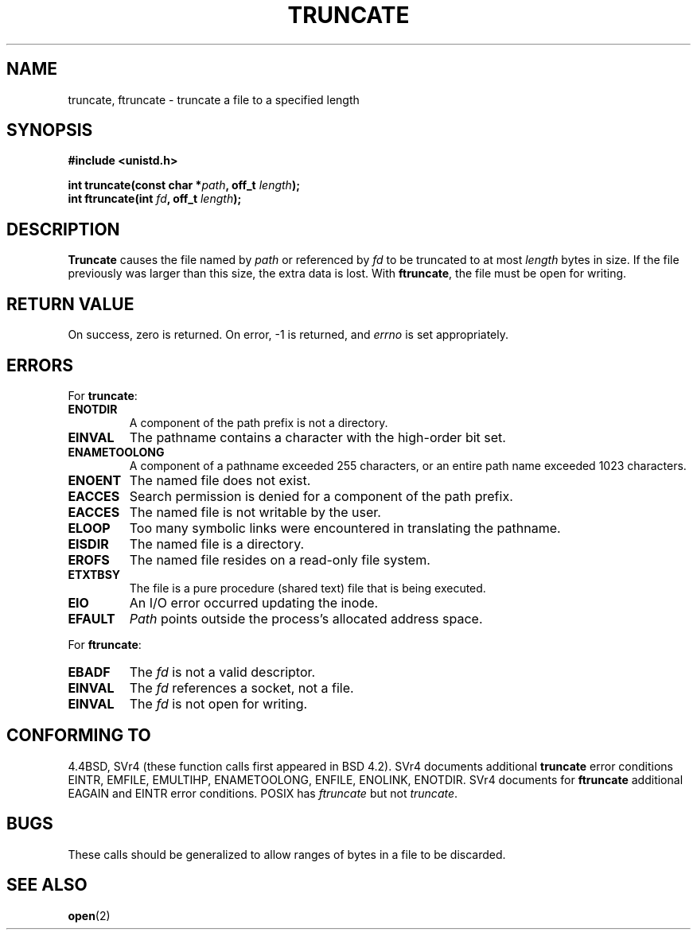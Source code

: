 .\" Copyright (c) 1983, 1991 The Regents of the University of California.
.\" All rights reserved.
.\"
.\" Redistribution and use in source and binary forms, with or without
.\" modification, are permitted provided that the following conditions
.\" are met:
.\" 1. Redistributions of source code must retain the above copyright
.\"    notice, this list of conditions and the following disclaimer.
.\" 2. Redistributions in binary form must reproduce the above copyright
.\"    notice, this list of conditions and the following disclaimer in the
.\"    documentation and/or other materials provided with the distribution.
.\" 3. All advertising materials mentioning features or use of this software
.\"    must display the following acknowledgement:
.\"	This product includes software developed by the University of
.\"	California, Berkeley and its contributors.
.\" 4. Neither the name of the University nor the names of its contributors
.\"    may be used to endorse or promote products derived from this software
.\"    without specific prior written permission.
.\"
.\" THIS SOFTWARE IS PROVIDED BY THE REGENTS AND CONTRIBUTORS ``AS IS'' AND
.\" ANY EXPRESS OR IMPLIED WARRANTIES, INCLUDING, BUT NOT LIMITED TO, THE
.\" IMPLIED WARRANTIES OF MERCHANTABILITY AND FITNESS FOR A PARTICULAR PURPOSE
.\" ARE DISCLAIMED.  IN NO EVENT SHALL THE REGENTS OR CONTRIBUTORS BE LIABLE
.\" FOR ANY DIRECT, INDIRECT, INCIDENTAL, SPECIAL, EXEMPLARY, OR CONSEQUENTIAL
.\" DAMAGES (INCLUDING, BUT NOT LIMITED TO, PROCUREMENT OF SUBSTITUTE GOODS
.\" OR SERVICES; LOSS OF USE, DATA, OR PROFITS; OR BUSINESS INTERRUPTION)
.\" HOWEVER CAUSED AND ON ANY THEORY OF LIABILITY, WHETHER IN CONTRACT, STRICT
.\" LIABILITY, OR TORT (INCLUDING NEGLIGENCE OR OTHERWISE) ARISING IN ANY WAY
.\" OUT OF THE USE OF THIS SOFTWARE, EVEN IF ADVISED OF THE POSSIBILITY OF
.\" SUCH DAMAGE.
.\"
.\"     @(#)truncate.2	6.9 (Berkeley) 3/10/91
.\"
.\" Modified Sat Jul 24 12:46:33 1993 by Rik Faith (faith@cs.unc.edu)
.\" Modified Tue Oct 22 22:36:33 1996 by Eric S. Raymond <esr@thyrsus.com>
.\" Modified Mon Dec 21 13:37:05 1998 by Andries Brouwer (aeb@cwi.nl)
.\"
.TH TRUNCATE 2 "21 December 1998" "" "Linux Programmer's Manual"
.SH NAME
truncate, ftruncate \- truncate a file to a specified length
.SH SYNOPSIS
.B #include <unistd.h>
.sp
.BI "int truncate(const char *" path ", off_t " length );
.br
.BI "int ftruncate(int " fd ", off_t " length );
.SH DESCRIPTION
.B Truncate
causes the file named by
.I path
or referenced by
.I fd
to be truncated to at most
.I length
bytes in size.  If the file previously was larger than this size, the extra
data is lost.  With
.BR ftruncate ,
the file must be open for writing.
.SH "RETURN VALUE"
On success, zero is returned.  On error, \-1 is returned, and
.I errno
is set appropriately.
.SH ERRORS
For
.BR truncate :
.TP
.B ENOTDIR
A component of the path prefix is not a directory.
.TP
.B EINVAL
The pathname contains a character with the high-order bit set.
.TP
.B ENAMETOOLONG
A component of a pathname exceeded 255 characters,
or an entire path name exceeded 1023 characters.
.TP
.B ENOENT
The named file does not exist.
.TP
.B EACCES
Search permission is denied for a component of the path prefix.
.TP
.B EACCES
The named file is not writable by the user.
.TP
.B ELOOP
Too many symbolic links were encountered in translating the pathname.
.TP
.B EISDIR
The named file is a directory.
.TP
.B EROFS
The named file resides on a read-only file system.
.TP
.B ETXTBSY
The file is a pure procedure (shared text) file that is being executed.
.TP
.B EIO
An I/O error occurred updating the inode.
.TP
.B EFAULT
.I Path
points outside the process's allocated address space.
.PP
For
.BR ftruncate :
.TP
.B EBADF
The
.I fd
is not a valid descriptor.
.TP
.B EINVAL
The
.I fd
references a socket, not a file.
.TP
.B EINVAL
The
.I fd
is not open for writing.
.SH "CONFORMING TO"
4.4BSD, SVr4 (these function calls first appeared in BSD 4.2).
SVr4 documents additional
.B truncate
error conditions EINTR, EMFILE, EMULTIHP, ENAMETOOLONG, ENFILE,
ENOLINK, ENOTDIR.  SVr4 documents for
.B ftruncate
additional EAGAIN and EINTR error conditions.
POSIX has
.I ftruncate
but not
.IR truncate .
.SH BUGS
These calls should be generalized to allow ranges of bytes in a file to be
discarded.
.SH "SEE ALSO"
.BR open (2)
